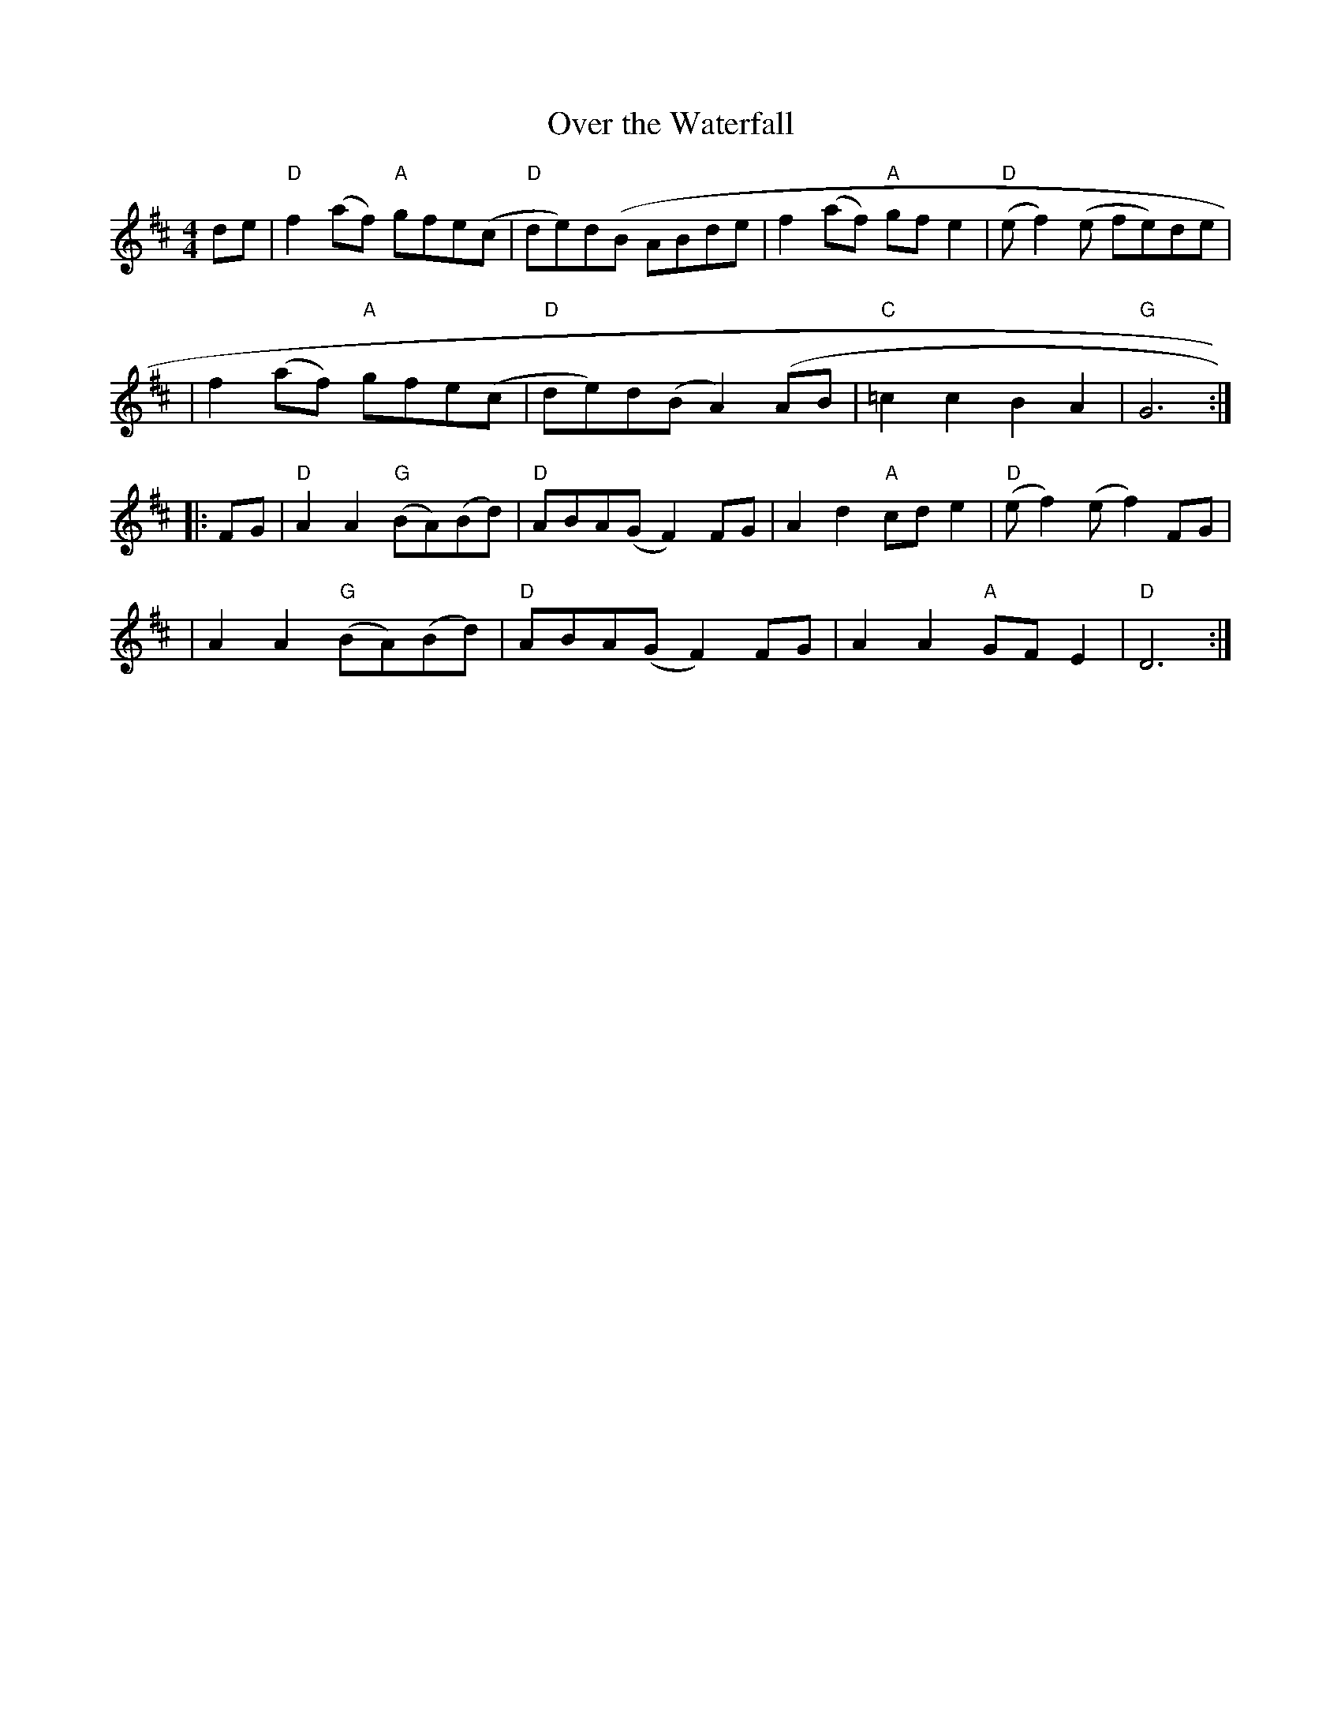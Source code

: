 X: 2
T: Over the Waterfall
M: 4/4
L: 1/8
S: Fiddler's Fakebook
R: Reel
K: D
   de \
| "D"f2(af) "A"gfe(c | "D"de)d(B ABde   | f2(af) "A"gfe2 | "D"(ef2)(e fe)de |
|    f2(af) "A"gfe(c | "D"de)d(B A2)(AB | "C"=c2c2 B2A2 | "G"G6 :|
|: FG \
| "D" A2A2 "G"(BA)(Bd) | "D"ABA(G F2)FG | A2d2 "A"cde2 | "D"(ef2)(e f2)FG |
|     A2A2 "G"(BA)(Bd) | "D"ABA(G F2)FG | A2A2 "A"GFE2 | "D"D6 :|
